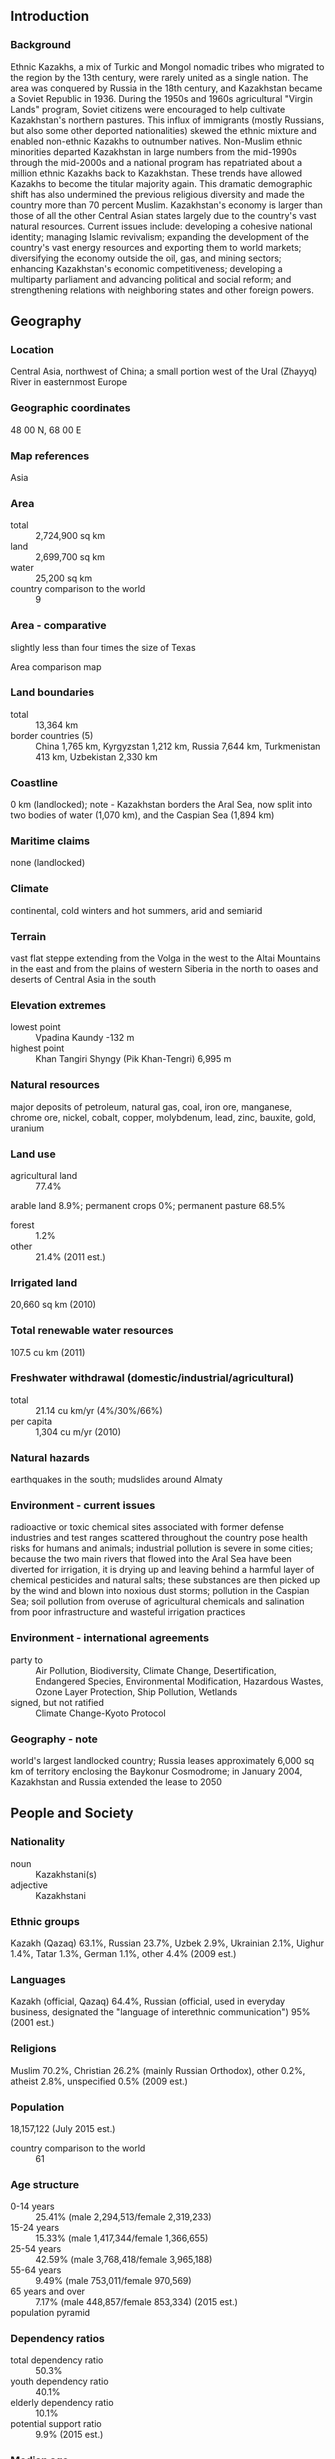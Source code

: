 ** Introduction
*** Background
Ethnic Kazakhs, a mix of Turkic and Mongol nomadic tribes who migrated to the region by the 13th century, were rarely united as a single nation. The area was conquered by Russia in the 18th century, and Kazakhstan became a Soviet Republic in 1936. During the 1950s and 1960s agricultural "Virgin Lands" program, Soviet citizens were encouraged to help cultivate Kazakhstan's northern pastures. This influx of immigrants (mostly Russians, but also some other deported nationalities) skewed the ethnic mixture and enabled non-ethnic Kazakhs to outnumber natives. Non-Muslim ethnic minorities departed Kazakhstan in large numbers from the mid-1990s through the mid-2000s and a national program has repatriated about a million ethnic Kazakhs back to Kazakhstan. These trends have allowed Kazakhs to become the titular majority again. This dramatic demographic shift has also undermined the previous religious diversity and made the country more than 70 percent Muslim. Kazakhstan's economy is larger than those of all the other Central Asian states largely due to the country's vast natural resources. Current issues include: developing a cohesive national identity; managing Islamic revivalism; expanding the development of the country's vast energy resources and exporting them to world markets; diversifying the economy outside the oil, gas, and mining sectors; enhancing Kazakhstan's economic competitiveness; developing a multiparty parliament and advancing political and social reform; and strengthening relations with neighboring states and other foreign powers.
** Geography
*** Location
Central Asia, northwest of China; a small portion west of the Ural (Zhayyq) River in easternmost Europe
*** Geographic coordinates
48 00 N, 68 00 E
*** Map references
Asia
*** Area
- total :: 2,724,900 sq km
- land :: 2,699,700 sq km
- water :: 25,200 sq km
- country comparison to the world :: 9
*** Area - comparative
slightly less than four times the size of Texas
- Area comparison map ::  
*** Land boundaries
- total :: 13,364 km
- border countries (5) :: China 1,765 km, Kyrgyzstan 1,212 km, Russia 7,644 km, Turkmenistan 413 km, Uzbekistan 2,330 km
*** Coastline
0 km (landlocked); note - Kazakhstan borders the Aral Sea, now split into two bodies of water (1,070 km), and the Caspian Sea (1,894 km)
*** Maritime claims
none (landlocked)
*** Climate
continental, cold winters and hot summers, arid and semiarid
*** Terrain
vast flat steppe extending from the Volga in the west to the Altai Mountains in the east and from the plains of western Siberia in the north to oases and deserts of Central Asia in the south
*** Elevation extremes
- lowest point :: Vpadina Kaundy -132 m
- highest point :: Khan Tangiri Shyngy (Pik Khan-Tengri) 6,995 m
*** Natural resources
major deposits of petroleum, natural gas, coal, iron ore, manganese, chrome ore, nickel, cobalt, copper, molybdenum, lead, zinc, bauxite, gold, uranium
*** Land use
- agricultural land :: 77.4%
arable land 8.9%; permanent crops 0%; permanent pasture 68.5%
- forest :: 1.2%
- other :: 21.4% (2011 est.)
*** Irrigated land
20,660 sq km (2010)
*** Total renewable water resources
107.5 cu km (2011)
*** Freshwater withdrawal (domestic/industrial/agricultural)
- total :: 21.14  cu km/yr (4%/30%/66%)
- per capita :: 1,304  cu m/yr (2010)
*** Natural hazards
earthquakes in the south; mudslides around Almaty
*** Environment - current issues
radioactive or toxic chemical sites associated with former defense industries and test ranges scattered throughout the country pose health risks for humans and animals; industrial pollution is severe in some cities; because the two main rivers that flowed into the Aral Sea have been diverted for irrigation, it is drying up and leaving behind a harmful layer of chemical pesticides and natural salts; these substances are then picked up by the wind and blown into noxious dust storms; pollution in the Caspian Sea; soil pollution from overuse of agricultural chemicals and salination from poor infrastructure and wasteful irrigation practices
*** Environment - international agreements
- party to :: Air Pollution, Biodiversity, Climate Change, Desertification, Endangered Species, Environmental Modification, Hazardous Wastes, Ozone Layer Protection, Ship Pollution, Wetlands
- signed, but not ratified :: Climate Change-Kyoto Protocol
*** Geography - note
world's largest landlocked country; Russia leases approximately 6,000 sq km of territory enclosing the Baykonur Cosmodrome; in January 2004, Kazakhstan and Russia extended the lease to 2050
** People and Society
*** Nationality
- noun :: Kazakhstani(s)
- adjective :: Kazakhstani
*** Ethnic groups
Kazakh (Qazaq) 63.1%, Russian 23.7%, Uzbek 2.9%, Ukrainian 2.1%, Uighur 1.4%, Tatar 1.3%, German 1.1%, other 4.4% (2009 est.)
*** Languages
Kazakh (official, Qazaq) 64.4%, Russian (official, used in everyday business, designated the "language of interethnic communication") 95% (2001 est.)
*** Religions
Muslim 70.2%, Christian 26.2% (mainly Russian Orthodox), other 0.2%, atheist 2.8%, unspecified 0.5% (2009 est.)
*** Population
18,157,122 (July 2015 est.)
- country comparison to the world :: 61
*** Age structure
- 0-14 years :: 25.41% (male 2,294,513/female 2,319,233)
- 15-24 years :: 15.33% (male 1,417,344/female 1,366,655)
- 25-54 years :: 42.59% (male 3,768,418/female 3,965,188)
- 55-64 years :: 9.49% (male 753,011/female 970,569)
- 65 years and over :: 7.17% (male 448,857/female 853,334) (2015 est.)
- population pyramid ::  
*** Dependency ratios
- total dependency ratio :: 50.3%
- youth dependency ratio :: 40.1%
- elderly dependency ratio :: 10.1%
- potential support ratio :: 9.9% (2015 est.)
*** Median age
- total :: 30 years
- male :: 28.7 years
- female :: 31.3 years (2015 est.)
*** Population growth rate
1.14% (2015 est.)
- country comparison to the world :: 107
*** Birth rate
19.15 births/1,000 population (2015 est.)
- country comparison to the world :: 91
*** Death rate
8.21 deaths/1,000 population (2015 est.)
- country comparison to the world :: 86
*** Net migration rate
0.41 migrant(s)/1,000 population (2015 est.)
- country comparison to the world :: 73
*** Urbanization
- urban population :: 53.2% of total population (2015)
- rate of urbanization :: 0.86% annual rate of change (2010-15 est.)
*** Major urban areas - population
Almaty 1.523 million; ASTANA (capital) 759,000 (2015)
*** Sex ratio
- at birth :: 0.94 male(s)/female
- 0-14 years :: 0.99 male(s)/female
- 15-24 years :: 1.04 male(s)/female
- 25-54 years :: 0.95 male(s)/female
- 55-64 years :: 0.78 male(s)/female
- 65 years and over :: 0.53 male(s)/female
- total population :: 0.92 male(s)/female (2015 est.)
*** Infant mortality rate
- total :: 20.92 deaths/1,000 live births
- male :: 23.63 deaths/1,000 live births
- female :: 18.39 deaths/1,000 live births (2015 est.)
- country comparison to the world :: 84
*** Life expectancy at birth
- total population :: 70.55 years
- male :: 65.3 years
- female :: 75.46 years (2015 est.)
- country comparison to the world :: 152
*** Total fertility rate
2.31 children born/woman (2015 est.)
- country comparison to the world :: 92
*** Contraceptive prevalence rate
51% (2010/11)
*** Health expenditures
4.3% of GDP (2013)
- country comparison to the world :: 157
*** Physicians density
3.62 physicians/1,000 population (2013)
*** Hospital bed density
7.2 beds/1,000 population (2012)
*** Drinking water source
- improved :: 
urban: 99.4% of population
rural: 85.6% of population
total: 92.9% of population
- unimproved :: 
urban: 0.6% of population
rural: 14.4% of population
total: 7.1% of population (2015 est.)
*** Sanitation facility access
- improved :: 
urban: 97% of population
rural: 98.1% of population
total: 97.5% of population
- unimproved :: 
urban: 3% of population
rural: 1.9% of population
total: 2.5% of population (2015 est.)
*** HIV/AIDS - adult prevalence rate
0.19% (2014 est.)
- country comparison to the world :: 98
*** HIV/AIDS - people living with HIV/AIDS
20,300 (2014 est.)
- country comparison to the world :: 78
*** HIV/AIDS - deaths
500 (2014 est.)
- country comparison to the world :: 87
*** Obesity - adult prevalence rate
23.5% (2014)
- country comparison to the world :: 74
*** Children under the age of 5 years underweight
3.7% (2011)
- country comparison to the world :: 100
*** Education expenditures
3.1% of GDP (2009)
- country comparison to the world :: 138
*** Literacy
- definition :: age 15 and over can read and write
- total population :: 99.8%
- male :: 99.8%
- female :: 99.8% (2015 est.)
*** School life expectancy (primary to tertiary education)
- total :: 15 years
- male :: 15 years
- female :: 15 years (2012)
*** Child labor - children ages 5-14
- total number :: 59,254
- percentage :: 2% (2006 est.)
*** Unemployment, youth ages 15-24
- total :: 3.9%
- male :: 2.9%
- female :: 5.1% (2012 est.)
- country comparison to the world :: 128
** Government
*** Country name
- conventional long form :: Republic of Kazakhstan
- conventional short form :: Kazakhstan
- local long form :: Qazaqstan Respublikasy
- local short form :: Qazaqstan
- former :: Kazakh Soviet Socialist Republic
*** Government type
republic; authoritarian presidential rule, with little power outside the executive branch
*** Capital
- name :: Astana
- geographic coordinates :: 51 10 N, 71 25 E
- time difference :: UTC+6 (11 hours ahead of Washington, DC, during Standard Time)
- note :: Kazakhstan has two time zones
*** Administrative divisions
14 provinces (oblystar, singular - oblys) and 3 cities* (qalalar, singular - qala); Almaty, Almaty*, Aqmola (Astana), Aqtobe, Astana*, Atyrau, Batys Qazaqstan [West Kazakhstan] (Oral), Bayqongyr [Baykonur]*, Mangghystau (Aqtau), Ongtustik Qazaqstan [South Kazakhstan] (Shymkent), Pavlodar, Qaraghandy, Qostanay, Qyzylorda, Shyghys Qazaqstan [East Kazakhstan] (Oskemen), Soltustik Qazaqstan [North Kazakhstan] (Petropavlovsk), Zhambyl (Taraz)
- note :: administrative divisions have the same names as their administrative centers (exceptions have the administrative center name following in parentheses); in 1995, the Governments of Kazakhstan and Russia entered into an agreement whereby Russia would lease for a period of 20 years an area of 6,000 sq km enclosing the Baykonur space launch facilities and the city of Bayqongyr (Baykonur, formerly Leninsk); in 2004, a new agreement extended the lease to 2050
*** Independence
16 December 1991 (from the Soviet Union)
*** National holiday
Independence Day, 16 December (1991)
*** Constitution
previous 1937, 1978 (preindependence); latest adopted 28 January 1993, approved by referendum 30 August 1995, effective 5 September 1995; amended 1998, 2007, 2011 (2012)
*** Legal system
civil law system influenced by Roman-Germanic law and by the theory and practice of the Russian Federation
*** International law organization participation
has not submitted an ICJ jurisdiction declaration; non-party state to the ICCt
*** Citizenship
- birthright citizenship :: 
- dual citizenship recognized :: no
- residency requirement for naturalization :: 
*** Suffrage
18 years of age; universal
*** Executive branch
- chief of state :: President Nursultan Abishuly NAZARBAYEV (chairman of the Supreme Soviet from 22 February 1990, elected president 1 December 1991)
- head of government :: Prime Minister Karim MASIMOV (since 2 April 2014); First Deputy Prime Minister Bakytzhan SAGINTAYEV (since 16 January 2013); Deputy Prime Minister Berdibek SAPARBAYEV (since November 2014)
- cabinet :: Council of Ministers appointed by the president
- elections/appointments :: president directly elected by simple majority popular vote for a 5-year term (eligible for a second term); election last held on 26 April 2015 (next to be held in 2020); prime minister and deputy prime minister appointed by the president, approved by the Mazhilis; note - constitutional amendments in May 2007 shortened the presidential term from 7 to 5 years and established a 2-consecutive-term limit; NAZARBAYEV has official status as the "First President of Kazakhstan" and is allowed unlimited terms
- election results :: Nursultan Abishuly NAZARBAYEV reelected president; percent of vote - Nursultan Abishuly NAZARBAYEV (Nur Otan) 97.8%, other 2.2%
*** Legislative branch
- description :: .bicameral Parliament consists of the Senate (47 seats; 32 members indirectly elected by majority two-round vote by the oblast-level assemblies and 15 members appointed by the president; members serve 6-year terms, with one-half of the membership renewed every 3 years) and the Mazhilis (107 seats; 98 members directly elected in a single national constituency by proportional representation vote to serve 5-year terms and 9 indirectly elected by the Assembly of People of Kazakhstan, a 350-member, presidentially appointed advisory body designed to represent the country's ethnic minorities)
- elections :: Senate - last held on 1 October 2014 (next to be held in 2017); Mazhilis - last held on 15 January 2012 (next to be held by November 2016)
- election results :: Senate - percent of vote by party - NA; seats by party - Nur Otan 16; Mazhilis - percent of vote by party - Nur Otan 81%, Ak Zhol 7.5%, Communist People's Party 7.2%, other 4.3%; seats by party - Nur Otan 83, Ak Zhol 8, Communist People's Party 7
*** Judicial branch
- highest court(s) :: Supreme Court of the Republic (consists of 44 members); Constitutional Council (consists of 7 members)
- judge selection and term of office :: Supreme Court judges proposed by the president of the republic on recommendation of the Supreme Judicial Council, and confirmed by the Senate; judge tenure NA; Constitutional Council - the president of the republic, the Senate chairperson, the Majilis chairperson each appoints 1 member for a 3-year term and each appoints 1 member for a 6-year term; chairperson of the Constitutional Council appointed by the president of the republic for a 6-year term
- subordinate courts :: regional and local courts
*** Political parties and leaders
Ak Zhol Party (Bright Path) [Azat PERUASHEV]
Alga [Vladimir KOZLOV] (unregistered and banned as extremist in November 2012)
Auyl (Village) [Gani KALIYEV]
Azat (Freedom) Party [Bolat ABILOV] (formerly True Ak Zhol Party)
Birlik (Unity) [Seril SULTANGALI] (Birlik is an April 2013 merger of Adilet (Justice; formerly Democratic Party of Kazakhstan) and Rukhaniyat (Spirituality))
NSDP [Zharmakhan TUYAKBAY]
Communist Party of Kazakhstan or KPK [Serikbolsyn ABDILDIN] (suspended by court decision)
Communist People's Party of Kazakhstan [Vladislav KOSAREV]
National Social Democratic Party or NSDP [Zharmakhan TUYAKBAY]
Nur Otan (Fatherland's Ray of Light) [Nursultan NAZARBAYEV, Nurlan NIGMATULIN] (the Agrarian, Asar, and Civic parties merged with Otan)
Patriots' Party [Gani KASYMOV]
*** Political pressure groups and leaders
Adil-Soz [Tamara KALEYEVA]
Almaty Helsinki Committee [Ninel FOKINA]
Confederation of Free Trade Unions [Sergei BELKIN]
For Fair Elections [Yevgeniy ZHOVTIS, Sabit ZHUSUPOV, Sergey DUVANOV, Ibrash NUSUPBAYEV]
Kazakhstan International Bureau on Human Rights [Yevgeniy ZHOVTIS, Chairman of Bureau's Council, Roza AKYLBEKOVA, director]
Khalyk Maidany (Peoples' Front) - an informal union between the unregistered Alga Party, the unregistered Communist Party of Kazakhstan, and several opposition-oriented civil society groups, banned in November 2012 [no formal leader]
Pan-National Social Democratic Party of Kazakhstan [Zharmakhan TUYAKBAY]
Pensioners Movement or Pokoleniye [Irina SAVOSTINA, chairwoman]
Republican Network of International Monitors [Daniyar LIVAZOV]
Transparency International [Sergey ZLOTNIKOV]
*** International organization participation
ADB, CICA, CIS, CSTO, EAEC, EAPC, EBRD, ECO, EITI (compliant country), FAO, GCTU, IAEA, IBRD, ICAO, ICC (NGOs), ICRM, IDA, IDB, IFAD, IFC, IFRCS, ILO, IMF, IMO, Interpol, IOC, IOM, IPU, ISO, ITSO, ITU, MIGA, MINURSO, NAM (observer), NSG, OAS (observer), OIC, OPCW, OSCE, PFP, SCO, UN, UNCTAD, UNESCO, UNIDO, UNWTO, UPU, WCO, WFTU (NGOs), WHO, WIPO, WMO, WTO (observer), ZC
*** Diplomatic representation in the US
- chief of mission :: Ambassador Kayrat UMAROV (since 14 January 2013)
- chancery :: 1401 16th Street NW, Washington, DC 20036
- telephone :: [1] (202) 232-5488
- FAX :: [1] (202) 232-5845
- consulate(s) general :: New York
*** Diplomatic representation from the US
- chief of mission :: Ambassador George KROL (since 18 March 2015)
- embassy :: Rakhymzhan Koshkarbayev Ave. No 3, Astana 010010
- mailing address :: use embassy street address
- telephone :: [7] (7172) 70-21-00
- FAX :: [7] (7172) 54-09-14
- Consulate(s) General :: Almaty
*** Flag description
a gold sun with 32 rays above a soaring golden steppe eagle, both centered on a sky blue background; the hoist side displays a national ornamental pattern "koshkar-muiz" (the horns of the ram) in gold; the blue color is of religious significance to the Turkic peoples of the country, and so symbolizes cultural and ethnic unity; it also represents the endless sky as well as water; the sun, a source of life and energy, exemplifies wealth and plenitude; the sun's rays are shaped like grain, which is the basis of abundance and prosperity; the eagle has appeared on the flags of Kazakh tribes for centuries and represents freedom, power, and the flight to the future; blue and yellow are the national colors
*** National symbol(s)
golden eagle; national colors: blue, yellow
*** National anthem
- name :: "Menin Qazaqstanim" (My Kazakhstan)
- lyrics/music :: Zhumeken NAZHIMEDENOV and Nursultan NAZARBAYEV/Shamshi KALDAYAKOV
- note :: adopted 2006; President Nursultan NAZARBAYEV played a role in revising the lyrics

** Economy
*** Economy - overview
Kazakhstan, geographically the largest of the former Soviet republics, excluding Russia, possesses substantial fossil fuel reserves and other minerals and metals, such as uranium, copper, and zinc. It also has a large agricultural sector featuring livestock and grain. In 2002 Kazakhstan became the first country in the former Soviet Union to receive an investment-grade credit rating. Extractive industries have been and will continue to be the engine of Kazakhstan's growth, although the country is seriously pursuing diversification strategies. Kazakhstan is landlocked, with restricted access to the high seas. Although its Caspian Sea ports, pipelines, and rail lines carrying oil have been upgraded, civil aviation and roadways continue to need attention. Supply and distribution of electricity can be erratic because of regional dependencies, but the country is moving forward with plans to improve reliability of electricity and gas supply to its population. The government realizes that its economy suffers from an overreliance on oil and extractive industries. Kazakhstan has embarked on an ambitious diversification program, aimed at developing targeted sectors like transport, pharmaceuticals, telecommunications, petrochemicals and food processing. In 2010 Kazakhstan joined the Belarus-Kazakhstan-Russia Customs Union in an effort to boost foreign investment and improve trade relationships. The Customs Union evolved into the Eurasian Economic Union in January 2015. During 2014, Kazakhstan’s economy was hampered by Russia’s slowing economy, the weakening ruble, falling oil prices, and problems at its Kashagan oil field. Kazakhstan devalued its currency, the tenge, by 19% in February and in November the government announced a stimulus package to cope with the economic challenges.
*** GDP (purchasing power parity)
$418.5 billion (2014 est.)
$401.2 billion (2013 est.)
$378.5 billion (2012 est.)
- note :: data are in 2014 US dollars
- country comparison to the world :: 43
*** GDP (official exchange rate)
$212.3 billion (2014 est.)
*** GDP - real growth rate
4.3% (2014 est.)
6% (2013 est.)
5% (2012 est.)
- country comparison to the world :: 58
*** GDP - per capita (PPP)
$24,000 (2014 est.)
$23,000 (2013 est.)
$21,700 (2012 est.)
- note :: data are in 2014 US dollars
- country comparison to the world :: 74
*** Gross national saving
27.3% of GDP (2014 est.)
27.6% of GDP (2013 est.)
26.1% of GDP (2012 est.)
- country comparison to the world :: 35
*** GDP - composition, by end use
- household consumption :: 47.7%
- government consumption :: 10.5%
- investment in fixed capital :: 24.3%
- investment in inventories :: 3.7%
- exports of goods and services :: 40.8%
- imports of goods and services :: -27%
 (2014 est.)
*** GDP - composition, by sector of origin
- agriculture :: 4.9%
- industry :: 29.5%
- services :: 65.6% (2014 est.)
*** Agriculture - products
grain (mostly spring wheat and barley), potatoes, vegetables, melons; livestock
*** Industries
oil, coal, iron ore, manganese, chromite, lead, zinc, copper, titanium, bauxite, gold, silver, phosphates, sulfur, uranium, iron and steel; tractors and other agricultural machinery, electric motors, construction materials
*** Industrial production growth rate
0.3% (2014 est.)
- country comparison to the world :: 168
*** Labor force
9.103 million (2014 est.)
- country comparison to the world :: 55
*** Labor force - by occupation
- agriculture :: 25.8%
- industry :: 11.9%
- services :: 62.3% (2012 est.)
*** Unemployment rate
5.2% (2014 est.)
5.2% (2013 est.)
- country comparison to the world :: 51
*** Population below poverty line
5.3% (2011 est.)
*** Household income or consumption by percentage share
- lowest 10% :: 3.9%
- highest 10% :: 23.7% (2011 est.)
*** Distribution of family income - Gini index
28.9 (2011)
31.5 (2003)
- country comparison to the world :: 122
*** Budget
- revenues :: $42.02 billion
- expenditures :: $45.7 billion (2014 est.)
*** Taxes and other revenues
18.6% of GDP (2014 est.)
- country comparison to the world :: 174
*** Budget surplus (+) or deficit (-)
-1.6% of GDP (2014 est.)
- country comparison to the world :: 71
*** Public debt
12.1% of GDP (2014 est.)
13.8% of GDP (2013 est.)
- country comparison to the world :: 148
*** Fiscal year
calendar year
*** Inflation rate (consumer prices)
6.7% (2014 est.)
5.8% (2013 est.)
- country comparison to the world :: 191
*** Central bank discount rate
5.5% (31 December 2012)
7.5% (31 December 2011)
- country comparison to the world :: 68
*** Commercial bank prime lending rate
6.9% (31 December 2014 est.)
6.3% (31 December 2013 est.)
- country comparison to the world :: 122
*** Stock of narrow money
$20.4 billion (31 December 2014 est.)
$22.9 billion (31 December 2013 est.)
- country comparison to the world :: 67
*** Stock of broad money
$52.89 billion (31 December 2014 est.)
$56.49 billion (31 December 2013 est.)
- country comparison to the world :: 66
*** Stock of domestic credit
$88.98 billion (31 December 2014 est.)
$89.74 billion (31 December 2013 est.)
- country comparison to the world :: 56
*** Market value of publicly traded shares
$23.5 billion (31 December 2012 est.)
$43.3 billion (31 December 2011)
$60.74 billion (31 December 2010 est.)
- country comparison to the world :: 61
*** Current account balance
$3.392 billion (2014 est.)
$1.122 billion (2013 est.)
- country comparison to the world :: 31
*** Exports
$87.25 billion (2014 est.)
$85.6 billion (2013 est.)
- country comparison to the world :: 44
*** Exports - commodities
oil and oil products, natural gas, ferrous metals, chemicals, machinery, grain, wool, meat, coal
*** Exports - partners
China 15.9%, Russia 12.1%, Germany 9.5%, France 8.5%, Italy 5.3%, Greece 5.3%, Romania 5% (2014)
*** Imports
$47.56 billion (2014 est.)
$50.8 billion (2013 est.)
- country comparison to the world :: 56
*** Imports - commodities
machinery and equipment, metal products, foodstuffs
*** Imports - partners
Russia 32.2%, China 29%, Germany 5% (2014)
*** Reserves of foreign exchange and gold
$27.55 billion (31 December 2014 est.)
$24.68 billion (31 December 2013 est.)
- country comparison to the world :: 51
*** Debt - external
$163.2 billion (31 December 2014 est.)
$150.5 billion (31 December 2013 est.)
- country comparison to the world :: 37
*** Stock of direct foreign investment - at home
$141.6 billion (31 December 2014 est.)
$129.6 billion (31 December 2013 est.)
- country comparison to the world :: 36
*** Stock of direct foreign investment - abroad
$32.12 billion (31 December 2014 est.)
$29.12 billion (31 December 2013 est.)
- country comparison to the world :: 44
*** Exchange rates
tenge (KZT) per US dollar -
179.3 (2014 est.)
152.13 (2013 est.)
149.11 (2012 est.)
146.62 (2011 est.)
147.36 (2010 est.)
** Energy
*** Electricity - production
90.53 billion kWh (2012 est.)
- country comparison to the world :: 35
*** Electricity - consumption
76.21 billion kWh (2011 est.)
- country comparison to the world :: 38
*** Electricity - exports
1.809 billion kWh (2011 est.)
- country comparison to the world :: 46
*** Electricity - imports
2.6 billion kWh (2011 est.)
- country comparison to the world :: 56
*** Electricity - installed generating capacity
18.75 million kW (2011 est.)
- country comparison to the world :: 42
*** Electricity - from fossil fuels
88.1% of total installed capacity (2011 est.)
- country comparison to the world :: 82
*** Electricity - from nuclear fuels
0% of total installed capacity (2011 est.)
- country comparison to the world :: 122
*** Electricity - from hydroelectric plants
11.9% of total installed capacity (2011 est.)
- country comparison to the world :: 111
*** Electricity - from other renewable sources
0% of total installed capacity (2011 est.)
- country comparison to the world :: 192
*** Crude oil - production
1.655 million bbl/day (2013 est.)
- country comparison to the world :: 18
*** Crude oil - exports
1.406 million bbl/day (2010 est.)
- country comparison to the world :: 9
*** Crude oil - imports
119,600 bbl/day (2010 est.)
- country comparison to the world :: 45
*** Crude oil - proved reserves
30 billion bbl (1 January 2014 est.)
- country comparison to the world :: 12
*** Refined petroleum products - production
288,600 bbl/day (2010 est.)
- country comparison to the world :: 44
*** Refined petroleum products - consumption
258,200 bbl/day (2013 est.)
- country comparison to the world :: 48
*** Refined petroleum products - exports
149,800 bbl/day (2011 est.)
- country comparison to the world :: 38
*** Refined petroleum products - imports
94,430 bbl/day (2010 est.)
- country comparison to the world :: 51
*** Natural gas - production
11.79 billion cu m (2012 est.)
- country comparison to the world :: 40
*** Natural gas - consumption
10.95 billion cu m (2012 est.)
- country comparison to the world :: 45
*** Natural gas - exports
11.37 billion cu m (2012 est.)
- country comparison to the world :: 17
*** Natural gas - imports
10.53 billion cu m (2012 est.)
- country comparison to the world :: 22
*** Natural gas - proved reserves
2.407 trillion cu m (1 January 2014 est.)
- country comparison to the world :: 15
*** Carbon dioxide emissions from consumption of energy
224.2 million Mt (2012 est.)
- country comparison to the world :: 28
** Communications
*** Telephones - fixed lines
- total subscriptions :: 4.34 million
- subscriptions per 100 inhabitants :: 24 (2014 est.)
- country comparison to the world :: 39
*** Telephones - mobile cellular
- total :: 28 million
- subscriptions per 100 inhabitants :: 156 (2014 est.)
- country comparison to the world :: 45
*** Telephone system
- general assessment :: inherited an outdated telecommunications network from the Soviet era requiring modernization
- domestic :: intercity by landline and microwave radio relay; number of fixed-line connections is gradually increasing and fixed-line teledensity now roughly 25 per 100 persons; mobile-cellular usage has increased rapidly and the subscriber base now exceeds 140 per 100 persons
- international :: country code - 7; international traffic with other former Soviet republics and China carried by landline and microwave radio relay and with other countries by satellite and by the Trans-Asia-Europe (TAE) fiber-optic cable; satellite earth stations - 2 Intelsat (2008)
*** Broadcast media
state owns nearly all radio and TV transmission facilities and operates national TV and radio networks; nearly all nationwide TV networks are wholly or partly owned by the government; some former state-owned media outlets have been privatized; households with satellite dishes have access to foreign media; a small number of commercial radio stations operate along with state-run radio stations; recent legislation requires all media outlets to register with the government and all TV providers to broadcast in digital format by 2018 (2015)
*** Radio broadcast stations
AM 60, FM 18, shortwave 9 (2008)
*** Television broadcast stations
12 (plus 9 repeaters) (1998)
*** Internet country code
.kz
*** Internet users
- total :: 10.6 million
- percent of population :: 59.3% (2014 est.)
- country comparison to the world :: 45
** Transportation
*** Airports
96 (2013)
- country comparison to the world :: 59
*** Airports - with paved runways
- total :: 63
- over 3,047 m :: 10
- 2,438 to 3,047 m :: 25
- 1,524 to 2,437 m :: 15
- 914 to 1,523 m :: 5
- under 914 m :: 8 (2013)
*** Airports - with unpaved runways
- total :: 33
- over 3,047 m :: 5
- 2,438 to 3,047 m :: 7
- 1,524 to 2,437 m :: 3
- 914 to 1,523 m :: 5
- under 914 m :: 
13 (2013)
*** Heliports
3 (2013)
*** Pipelines
condensate 658 km; gas 12,432 km; oil 11,313 km; refined products 1,095 km; water 1,465 km (2013)
*** Railways
- total :: 14,184 km
- broad gauge :: 14,184 km 1.520-m gauge (4,056 km electrified) (2014)
- country comparison to the world :: 18
*** Roadways
- total :: 97,418 km
- paved :: 87,140 km
- unpaved :: 10,278 km (2012)
- country comparison to the world :: 46
*** Waterways
4,000 km (on the Ertis (Irtysh) River (80%) and Syr Darya (Syrdariya) River) (2010)
- country comparison to the world :: 25
*** Merchant marine
- total :: 11
- by type :: cargo 1, petroleum tanker 8, refrigerated cargo 1, specialized tanker 1
- foreign-owned :: 3 (Austria 1,  Ireland 1, Turkey 1) (2010)
- country comparison to the world :: 109
*** Ports and terminals
- major seaport(s) :: Caspian Sea - Aqtau (Shevchenko), Atyrau (Gur'yev)
- river port(s) :: Oskemen (Ust-Kamenogorsk), Pavlodar, Semey (Semipalatinsk) (Irtysh River)
** Military
*** Military branches
Kazakhstan Armed Forces: Ground Forces, Navy, Air Mobile Forces, Air Defense Forces (2013)
*** Military service age and obligation
18 is the legal minimum age for compulsory military service; conscript service obligation is 2 years, but Kazakhstan may be transitioning to a contract force; 19 is the legal minimum age for voluntary service; military cadets in intermediate (ages 15-17) and higher (ages 17-21) education institutes are classified as military service personnel (2012)
*** Manpower available for military service
- males age 16-49 :: 4,163,629
- females age 16-49 :: 4,179,051 (2010 est.)
*** Manpower fit for military service
- males age 16-49 :: 2,909,999
- females age 16-49 :: 3,528,169 (2010 est.)
*** Manpower reaching militarily significant age annually
- male :: 125,322
- female :: 119,541 (2010 est.)
*** Military expenditures
1.21% of GDP (2012)
0.97% of GDP (2011)
1.21% of GDP (2010)
- country comparison to the world :: 81
** Transnational Issues
*** Disputes - international
Kyrgyzstan has yet to ratify the 2001 boundary delimitation with Kazakhstan; field demarcation of the boundaries commenced with Uzbekistan in 2004 and with Turkmenistan in 2005; ongoing demarcation with Russia began in 2007; demarcation with China was completed in 2002; creation of a seabed boundary with Turkmenistan in the Caspian Sea remains under discussion; Azerbaijan, Kazakhstan, and Russia ratified Caspian seabed delimitation treaties based on equidistance, while Iran continues to insist on a one-fifth slice of the sea
*** Refugees and internally displaced persons
- stateless persons :: 7,038 (2014)
*** Illicit drugs
significant illicit cultivation of cannabis for CIS markets, as well as limited cultivation of opium poppy and ephedra (for the drug ephedrine); limited government eradication of illicit crops; transit point for Southwest Asian narcotics bound for Russia and the rest of Europe; significant consumer of opiates